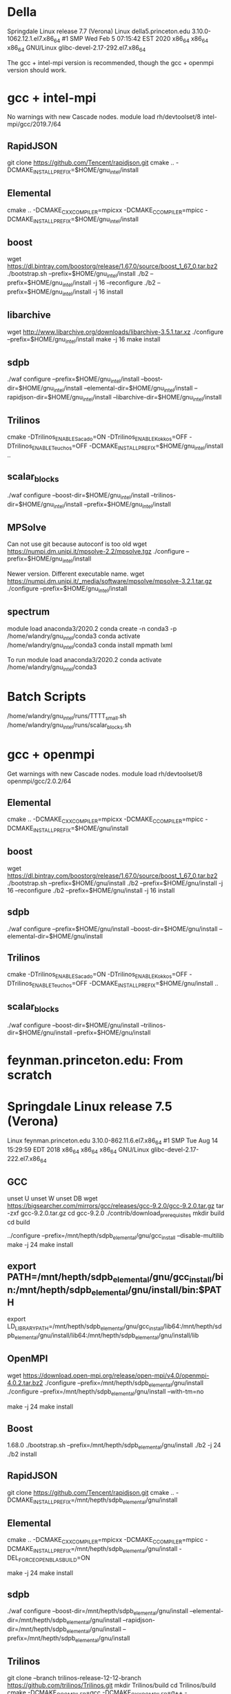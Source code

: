 * Della
  Springdale Linux release 7.7 (Verona)
  Linux della5.princeton.edu 3.10.0-1062.12.1.el7.x86_64 #1 SMP Wed Feb 5 07:15:42 EST 2020 x86_64 x86_64 x86_64 GNU/Linux
  glibc-devel-2.17-292.el7.x86_64

  The gcc + intel-mpi version is recommended, though the gcc + openmpi version should work.

* gcc + intel-mpi
  No warnings with new Cascade nodes.
  module load rh/devtoolset/8 intel-mpi/gcc/2019.7/64

** RapidJSON
   git clone https://github.com/Tencent/rapidjson.git
   cmake .. -DCMAKE_INSTALL_PREFIX=$HOME/gnu_intel/install

** Elemental  
   cmake .. -DCMAKE_CXX_COMPILER=mpicxx -DCMAKE_C_COMPILER=mpicc -DCMAKE_INSTALL_PREFIX=$HOME/gnu_intel/install

** boost
   wget https://dl.bintray.com/boostorg/release/1.67.0/source/boost_1_67_0.tar.bz2
   ./bootstrap.sh --prefix=$HOME/gnu_intel/install
   ./b2 --prefix=$HOME/gnu_intel/install -j 16 --reconfigure
   ./b2 --prefix=$HOME/gnu_intel/install -j 16 install

** libarchive
   wget http://www.libarchive.org/downloads/libarchive-3.5.1.tar.xz
   ./configure --prefix=$HOME/gnu_intel/install
   make -j 16
   make install

** sdpb
   ./waf configure --prefix=$HOME/gnu_intel/install --boost-dir=$HOME/gnu_intel/install --elemental-dir=$HOME/gnu_intel/install --rapidjson-dir=$HOME/gnu_intel/install --libarchive-dir=$HOME/gnu_intel/install

** Trilinos
   cmake -DTrilinos_ENABLE_Sacado=ON -DTrilinos_ENABLE_Kokkos=OFF -DTrilinos_ENABLE_Teuchos=OFF -DCMAKE_INSTALL_PREFIX=$HOME/gnu_intel/install ..
** scalar_blocks
   ./waf configure --boost-dir=$HOME/gnu_intel/install --trilinos-dir=$HOME/gnu_intel/install --prefix=$HOME/gnu_intel/install

** MPSolve
   Can not use git because autoconf is too old
   wget https://numpi.dm.unipi.it/mpsolve-2.2/mpsolve.tgz
   ./configure --prefix=$HOME/gnu_intel/install

   Newer version.  Different executable name.
   wget https://numpi.dm.unipi.it/_media/software/mpsolve/mpsolve-3.2.1.tar.gz
   ./configure --prefix=$HOME/gnu_intel/install

** spectrum
   module load anaconda3/2020.2
   conda create -n conda3 -p /home/wlandry/gnu_intel/conda3
   conda activate /home/wlandry/gnu_intel/conda3
   conda install mpmath lxml

   To run
   module load anaconda3/2020.2
   conda activate /home/wlandry/gnu_intel/conda3

* Batch Scripts
  /home/wlandry/gnu_intel/runs/TTTT_small.sh
  /home/wlandry/gnu_intel/runs/scalar_blocks.sh


* gcc + openmpi
  Get warnings with new Cascade nodes.
  module load rh/devtoolset/8 openmpi/gcc/2.0.2/64

** Elemental  
   cmake .. -DCMAKE_CXX_COMPILER=mpicxx -DCMAKE_C_COMPILER=mpicc -DCMAKE_INSTALL_PREFIX=$HOME/gnu/install

** boost
   wget https://dl.bintray.com/boostorg/release/1.67.0/source/boost_1_67_0.tar.bz2
   ./bootstrap.sh --prefix=$HOME/gnu/install
   ./b2 --prefix=$HOME/gnu/install -j 16 --reconfigure
   ./b2 --prefix=$HOME/gnu/install -j 16 install

** sdpb
   ./waf configure --prefix=$HOME/gnu/install --boost-dir=$HOME/gnu/install --elemental-dir=$HOME/gnu/install

** Trilinos
   cmake -DTrilinos_ENABLE_Sacado=ON -DTrilinos_ENABLE_Kokkos=OFF -DTrilinos_ENABLE_Teuchos=OFF -DCMAKE_INSTALL_PREFIX=$HOME/gnu/install ..
** scalar_blocks
   ./waf configure --boost-dir=$HOME/gnu/install --trilinos-dir=$HOME/gnu/install --prefix=$HOME/gnu/install


* feynman.princeton.edu: From scratch
* Springdale Linux release 7.5 (Verona)
  Linux feynman.princeton.edu 3.10.0-862.11.6.el7.x86_64 #1 SMP Tue Aug 14 15:29:59 EDT 2018 x86_64 x86_64 x86_64 GNU/Linux                                                                                                            
  glibc-devel-2.17-222.el7.x86_64

** GCC
   # The default login sets a whole bunch of variables that are
   # decidely unhelpful.
   unset U
   unset W
   unset DB
   wget https://bigsearcher.com/mirrors/gcc/releases/gcc-9.2.0/gcc-9.2.0.tar.gz
   tar -zxf gcc-9.2.0.tar.gz 
   cd gcc-9.2.0
   ./contrib/download_prerequisites
   mkdir build
   cd build
   # Need to install in a different place.  Otherwise gcc gets
   # confused about search paths and will helpfully(!?!) remove the
   # compiler's include directory from the search path.  This means
   # that it will use the boost in /usr/local/include, which is
   # definitely not what we want.
   ../configure --prefix=/mnt/hepth/sdpb_elemental/gnu/gcc_install --disable-multilib
   make -j 24
   make install

** export PATH=/mnt/hepth/sdpb_elemental/gnu/gcc_install/bin:/mnt/hepth/sdpb_elemental/gnu/install/bin:$PATH
   export LD_LIBRARY_PATH=/mnt/hepth/sdpb_elemental/gnu/gcc_install/lib64:/mnt/hepth/sdpb_elemental/gnu/install/lib64:/mnt/hepth/sdpb_elemental/gnu/install/lib

** OpenMPI
   wget https://download.open-mpi.org/release/open-mpi/v4.0/openmpi-4.0.2.tar.bz2
   ./configure --prefix=/mnt/hepth/sdpb_elemental/gnu/install 
   ./configure --prefix=/mnt/hepth/sdpb_elemental/gnu/install --with-tm=no
   # torque libraries are not installed on the compute nodes.
   # It does not have pmix development libraries installed.  Trying to
   # build with just pmi2 gives errors when invoking srun.  So just
   # use mpirun.
   make -j 24
   make install

** Boost
   1.68.0
   ./bootstrap.sh --prefix=/mnt/hepth/sdpb_elemental/gnu/install
   ./b2 -j 24
   ./b2 install

** RapidJSON
   git clone https://github.com/Tencent/rapidjson.git
   cmake .. -DCMAKE_INSTALL_PREFIX=/mnt/hepth/sdpb_elemental/gnu/install

** Elemental
   cmake .. -DCMAKE_CXX_COMPILER=mpicxx -DCMAKE_C_COMPILER=mpicc -DCMAKE_INSTALL_PREFIX=/mnt/hepth/sdpb_elemental/gnu/install -DEL_FORCE_OPENBLAS_BUILD=ON
   # Need to force build of OpenBLAS.  Otherwise it finds
   # /usr/lib64/libopenblas.so which does not exist on the compute
   # nodes.

   # This will build Metis.

   make -j 24
   make install

** sdpb
   ./waf configure --boost-dir=/mnt/hepth/sdpb_elemental/gnu/install --elemental-dir=/mnt/hepth/sdpb_elemental/gnu/install --rapidjson-dir=/mnt/hepth/sdpb_elemental/gnu/install --prefix=/mnt/hepth/sdpb_elemental/gnu/install

** Trilinos   
   git clone --branch trilinos-release-12-12-branch https://github.com/trilinos/Trilinos.git
   mkdir Trilinos/build
   cd Trilinos/build
   cmake -DCMAKE_C_COMPILER=gcc -DCMAKE_CXX_COMPILER=g++ -DCMAKE_Fortran_COMPILER=gfortran -DTrilinos_ENABLE_Sacado=ON -DTrilinos_ENABLE_Kokkos=OFF -DTrilinos_ENABLE_Teuchos=OFF -DCMAKE_INSTALL_PREFIX=/mnt/hepth/sdpb_elemental/gnu/install ..

** scalar_blocks
   ./waf configure --prefix=/mnt/hepth/sdpb_elemental/gnu/install --boost-dir=/mnt/hepth/sdpb_elemental/gnu/install --trilinos-dir=/mnt/hepth/sdpb_elemental/gnu/install

* feynman.princeton.edu: Intel
  Does not work.  Get the 'too many communicators' bug.
** source /opt/intel/impi/5.0.3.048/bin64/mpivars.sh 
** boost
*** ./bootstrap.sh --prefix=/mnt/hepth/sdpb_elemental/install --with-toolset=intel-linux
*** ./b2 --prefix=/mnt/hepth/sdpb_elemental/install --reconfigure toolset=intel-linux cxxflags="-std=c++14" -j 16
*** ./b2 --prefix=/mnt/hepth/sdpb_elemental/install toolset=intel-linux cxxflags="-std=c++14" install

** Metis
  git clone https://github.com/scibuilder/Metis.git
  cd Metis
  mkdir build
  cd build
  cmake .. -DCMAKE_INSTALL_PREFIX=/mnt/hepth/sdpb_elemental/install
  make -j 16
  make install

  Have to build metis by hand because the autobuild fails in Elemental
  (maybe because of -dynamic flag?)

** Elemental
*** cmake .. -DCMAKE_CXX_COMPILER=mpiicpc -DCMAKE_C_COMPILER=mpiicc -DCMAKE_Fortran_COMPILER=gfortran -DCMAKE_INSTALL_PREFIX=/mnt/hepth/sdpb_elemental/install -DMATH_LIBS="-L/opt/intel/compilers_and_libraries_2017.4.196/linux/mkl/lib/intel64 -lmkl_rt"
    Trying to use Intel's ifort fortran compiler fails.
** sdpb
*** CXX=mpiicpc ./waf configure --boost-dir=/mnt/hepth/sdpb_elemental/install --elemental-dir=/mnt/hepth/sdpb_elemental/install --elemental-libdir="/mnt/hepth/sdpb_elemental/install/lib64 /opt/intel/compilers_and_libraries_2017.4.196/linux/mkl/lib/intel64" --elemental-libs="El pmrrr ElSuiteSparse mkl_rt" --cxx14-flag="-std=c++14" --prefix=/mnt/hepth/sdpb_elemental/install

    To run set
    LD_LIBRARY_PATH=/opt/intel/compilers_and_libraries_2017.4.196/linux/compiler/lib/intel64:$LD_LIBRARY_PATH 

** Trilinos
   cmake .. -DCMAKE_CXX_COMPILER=icpc -DCMAKE_C_COMPILER=icc -DCMAKE_Fortran_COMPILER=gfortran -DTrilinos_ENABLE_Sacado=ON -DTrilinos_ENABLE_Kokkos=OFF -DTrilinos_ENABLE_Teuchos=OFF -DCMAKE_INSTALL_PREFIX=/mnt/hepth/sdpb_elemental/install
** scalar_blocks
*** CXX=icpc ./waf configure --prefix=/mnt/hepth/sdpb_elemental/install --boost-dir=/mnt/hepth/sdpb_elemental/install --cxx14-flag="-std=c++14" --trilinos-dir=/mnt/hepth/sdpb_elemental/install
*** ./bin/scalar_blocks --help
